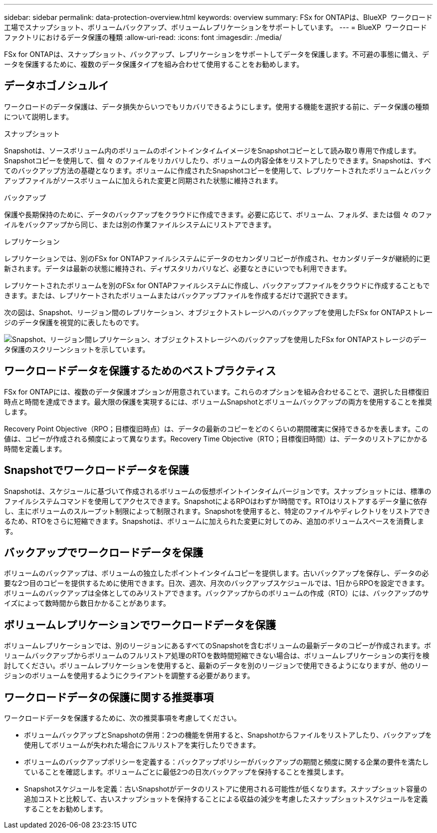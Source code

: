 ---
sidebar: sidebar 
permalink: data-protection-overview.html 
keywords: overview 
summary: FSx for ONTAPは、BlueXP  ワークロード工場でスナップショット、ボリュームバックアップ、ボリュームレプリケーションをサポートしています。 
---
= BlueXP  ワークロードファクトリにおけるデータ保護の種類
:allow-uri-read: 
:icons: font
:imagesdir: ./media/


[role="lead"]
FSx for ONTAPは、スナップショット、バックアップ、レプリケーションをサポートしてデータを保護します。不可避の事態に備え、データを保護するために、複数のデータ保護タイプを組み合わせて使用することをお勧めします。



== データホゴノシュルイ

ワークロードのデータ保護は、データ損失からいつでもリカバリできるようにします。使用する機能を選択する前に、データ保護の種類について説明します。

.スナップショット
Snapshotは、ソースボリューム内のボリュームのポイントインタイムイメージをSnapshotコピーとして読み取り専用で作成します。Snapshotコピーを使用して、個 々 のファイルをリカバリしたり、ボリュームの内容全体をリストアしたりできます。Snapshotは、すべてのバックアップ方法の基礎となります。ボリュームに作成されたSnapshotコピーを使用して、レプリケートされたボリュームとバックアップファイルがソースボリュームに加えられた変更と同期された状態に維持されます。

.バックアップ
保護や長期保持のために、データのバックアップをクラウドに作成できます。必要に応じて、ボリューム、フォルダ、または個 々 のファイルをバックアップから同じ、または別の作業ファイルシステムにリストアできます。

.レプリケーション
レプリケーションでは、別のFSx for ONTAPファイルシステムにデータのセカンダリコピーが作成され、セカンダリデータが継続的に更新されます。データは最新の状態に維持され、ディザスタリカバリなど、必要なときにいつでも利用できます。

レプリケートされたボリュームを別のFSx for ONTAPファイルシステムに作成し、バックアップファイルをクラウドに作成することもできます。または、レプリケートされたボリュームまたはバックアップファイルを作成するだけで選択できます。

次の図は、Snapshot、リージョン間のレプリケーション、オブジェクトストレージへのバックアップを使用したFSx for ONTAPストレージのデータ保護を視覚的に表したものです。

image:diagram-fsx-data-protection.png["Snapshot、リージョン間レプリケーション、オブジェクトストレージへのバックアップを使用したFSx for ONTAPストレージのデータ保護のスクリーンショットを示しています。"]



== ワークロードデータを保護するためのベストプラクティス

FSx for ONTAPには、複数のデータ保護オプションが用意されています。これらのオプションを組み合わせることで、選択した目標復旧時点と時間を達成できます。最大限の保護を実現するには、ボリュームSnapshotとボリュームバックアップの両方を使用することを推奨します。

Recovery Point Objective（RPO；目標復旧時点）は、データの最新のコピーをどのくらいの期間確実に保持できるかを表します。この値は、コピーが作成される頻度によって異なります。Recovery Time Objective（RTO；目標復旧時間）は、データのリストアにかかる時間を定義します。



== Snapshotでワークロードデータを保護

Snapshotは、スケジュールに基づいて作成されるボリュームの仮想ポイントインタイムバージョンです。スナップショットには、標準のファイルシステムコマンドを使用してアクセスできます。SnapshotによるRPOはわずか1時間です。RTOはリストアするデータ量に依存し、主にボリュームのスループット制限によって制限されます。Snapshotを使用すると、特定のファイルやディレクトリをリストアできるため、RTOをさらに短縮できます。Snapshotは、ボリュームに加えられた変更に対してのみ、追加のボリュームスペースを消費します。



== バックアップでワークロードデータを保護

ボリュームのバックアップは、ボリュームの独立したポイントインタイムコピーを提供します。古いバックアップを保存し、データの必要な2つ目のコピーを提供するために使用できます。日次、週次、月次のバックアップスケジュールでは、1日からRPOを設定できます。ボリュームのバックアップは全体としてのみリストアできます。バックアップからのボリュームの作成（RTO）には、バックアップのサイズによって数時間から数日かかることがあります。



== ボリュームレプリケーションでワークロードデータを保護

ボリュームレプリケーションでは、別のリージョンにあるすべてのSnapshotを含むボリュームの最新データのコピーが作成されます。ボリュームバックアップからボリュームのフルリストア処理のRTOを数時間短縮できない場合は、ボリュームレプリケーションの実行を検討してください。ボリュームレプリケーションを使用すると、最新のデータを別のリージョンで使用できるようになりますが、他のリージョンのボリュームを使用するようにクライアントを調整する必要があります。



== ワークロードデータの保護に関する推奨事項

ワークロードデータを保護するために、次の推奨事項を考慮してください。

* ボリュームバックアップとSnapshotの併用：2つの機能を併用すると、Snapshotからファイルをリストアしたり、バックアップを使用してボリュームが失われた場合にフルリストアを実行したりできます。
* ボリュームのバックアップポリシーを定義する：バックアップポリシーがバックアップの期間と頻度に関する企業の要件を満たしていることを確認します。ボリュームごとに最低2つの日次バックアップを保持することを推奨します。
* Snapshotスケジュールを定義：古いSnapshotがデータのリストアに使用される可能性が低くなります。スナップショット容量の追加コストと比較して、古いスナップショットを保持することによる収益の減少を考慮したスナップショットスケジュールを定義することをお勧めします。

